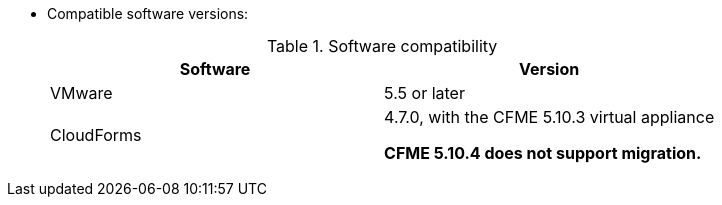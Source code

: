 // Module included in the following assemblies:
//
// assembly_Preparing_the_1_1_target_environment.adoc
[id="ref_Software_compatibility_matrix_{context}"]
* Compatible software versions:
+
.Software compatibility
[cols="1,1", options="header"]
|===
|Software |Version
|VMware |5.5 or later
ifdef::rhv[]
|Red Hat Virtualization |4.2.8
endif::rhv[]
|CloudForms .<a|4.7.0, with the CFME 5.10.3 virtual appliance

*CFME 5.10.4 does not support migration.*
ifdef::osp[]
|Red Hat OpenStack Platform |13 or 14
|RHOSP V2V Image for Red Hat OpenStack Director |14.0.2
endif::osp[]
|===

